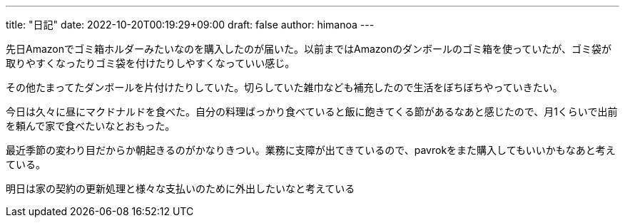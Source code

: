 ---
title: "日記"
date: 2022-10-20T00:19:29+09:00 
draft: false
author: himanoa
---

先日Amazonでゴミ箱ホルダーみたいなのを購入したのが届いた。以前まではAmazonのダンボールのゴミ箱を使っていたが、ゴミ袋が取りやすくなったりゴミ袋を付けたりしやすくなっていい感じ。

その他たまってたダンボールを片付けたりしていた。切らしていた雑巾なども補充したので生活をぼちぼちやっていきたい。

今日は久々に昼にマクドナルドを食べた。自分の料理ばっかり食べていると飯に飽きてくる節があるなあと感じたので、月1くらいで出前を頼んで家で食べたいなとおもった。

最近季節の変わり目だからか朝起きるのがかなりきつい。業務に支障が出てきているので、pavrokをまた購入してもいいかもなあと考えている。

明日は家の契約の更新処理と様々な支払いのために外出したいなと考えている
